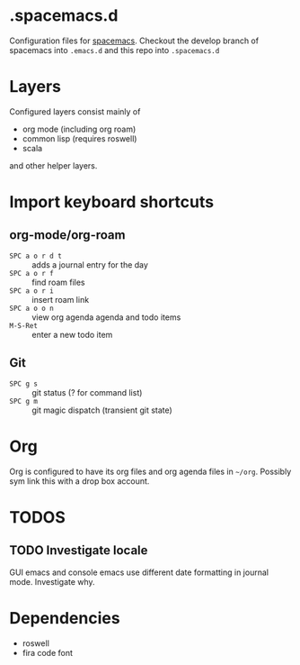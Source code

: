 * .spacemacs.d

  Configuration files for [[http://spacemacs.org][spacemacs]]. Checkout the develop branch of
  spacemacs into =.emacs.d= and this repo into =.spacemacs.d=

* Layers

  Configured layers consist mainly of

  - org mode (including org roam)
  - common lisp (requires roswell)
  - scala

 and other helper layers.

* Import keyboard shortcuts

** org-mode/org-roam

   - =SPC a o r d t= :: adds a journal entry for the day
   - =SPC a o r f= :: find roam files
   - =SPC a o r i= :: insert roam link
   - =SPC a o o n= :: view org agenda agenda and todo items
   - =M-S-Ret= :: enter a new todo item

** Git

   - =SPC g s= :: git status (? for command list)
   - =SPC g m= :: git magic dispatch (transient git state)

* Org

  Org is configured to have its org files and org agenda files in =~/org=.
  Possibly sym link this with a drop box account.

* TODOS
** TODO Investigate locale

   GUI emacs and console emacs use different date formatting in journal mode. Investigate why.


* Dependencies

  - roswell
  - fira code font
